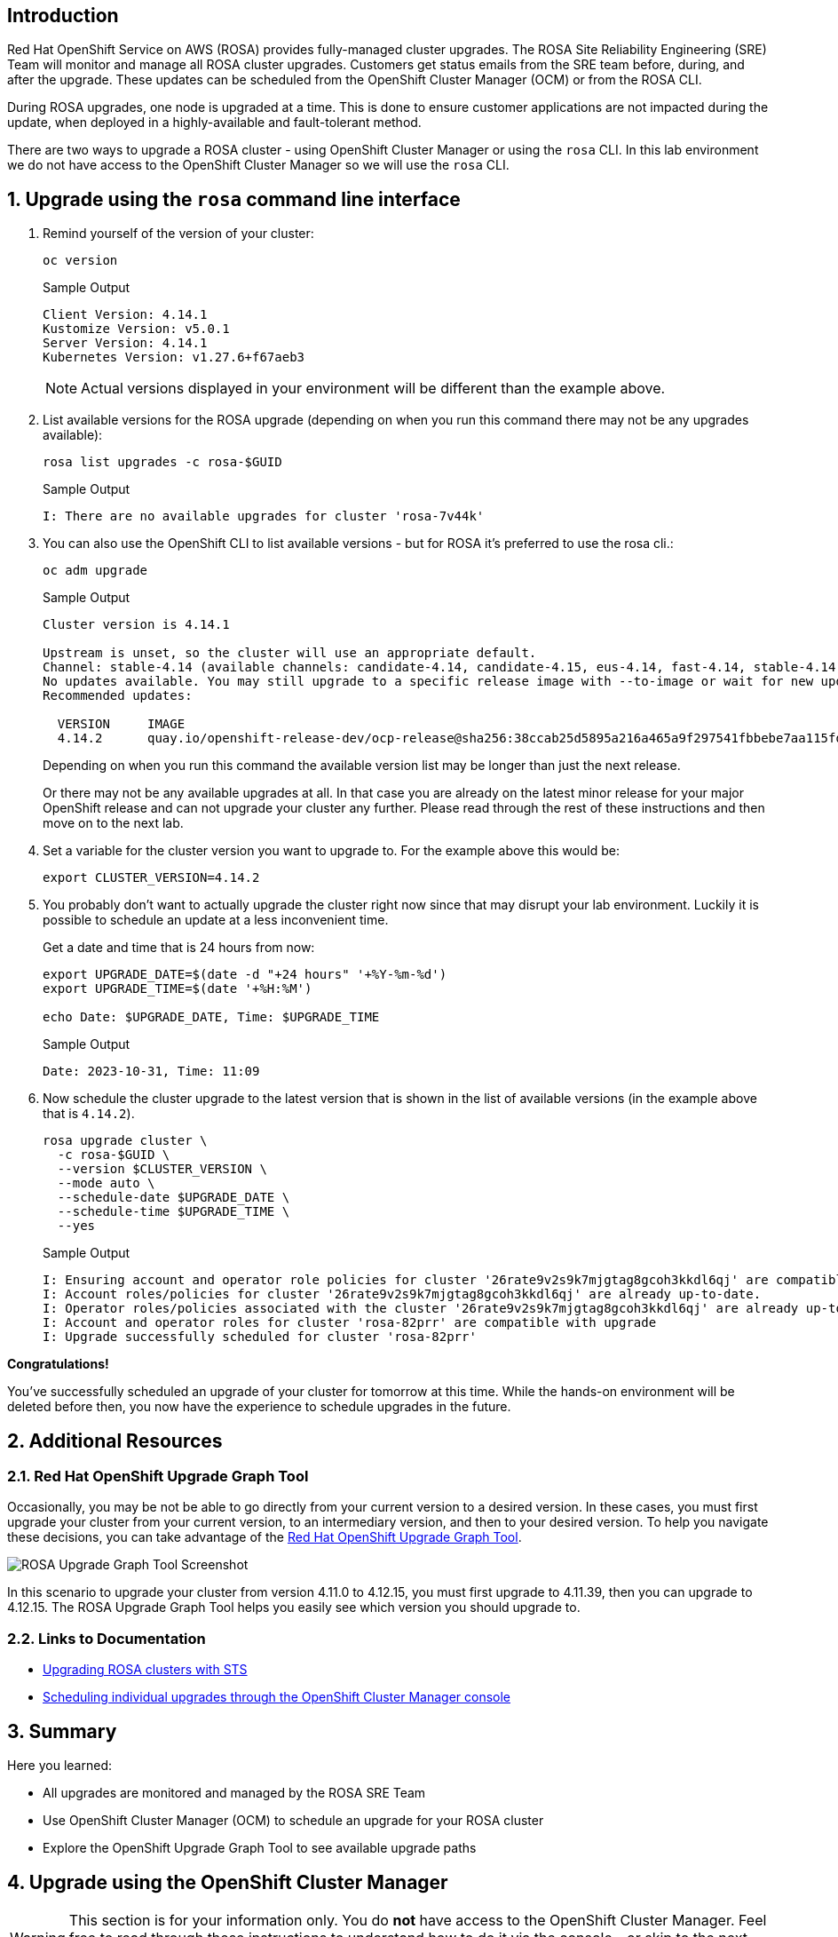 == Introduction

Red Hat OpenShift Service on AWS (ROSA) provides fully-managed cluster upgrades. The ROSA Site Reliability Engineering (SRE) Team will monitor and manage all ROSA cluster upgrades. Customers get status emails from the SRE team before, during, and after the upgrade. These updates can be scheduled from the OpenShift Cluster Manager (OCM) or from the ROSA CLI.

During ROSA upgrades, one node is upgraded at a time. This is done to ensure customer applications are not impacted during the update, when deployed in a highly-available and fault-tolerant method.

There are two ways to upgrade a ROSA cluster - using OpenShift Cluster Manager or using the `rosa` CLI. In this lab environment we do not have access to the OpenShift Cluster Manager so we will use the `rosa` CLI.

:numbered:
== Upgrade using the `rosa` command line interface

. Remind yourself of the version of your cluster:
+
[source,sh,role=execute]
----
oc version
----
+
.Sample Output
[source,text,options=nowrap]
----
Client Version: 4.14.1
Kustomize Version: v5.0.1
Server Version: 4.14.1
Kubernetes Version: v1.27.6+f67aeb3
----
+
[NOTE]
====
Actual versions displayed in your environment will be different than the example above.
====

. List available versions for the ROSA upgrade (depending on when you run this command there may not be any upgrades available):
+
[source,sh,role=execute]
----
rosa list upgrades -c rosa-$GUID
----
+
.Sample Output
[source,text,options=nowrap]
----
I: There are no available upgrades for cluster 'rosa-7v44k'
----

. You can also use the OpenShift CLI to list available versions - but for ROSA it's preferred to use the rosa cli.:
+
[source,sh,role=execute]
----
oc adm upgrade
----
+
.Sample Output
[source,text,options=nowrap]
----
Cluster version is 4.14.1

Upstream is unset, so the cluster will use an appropriate default.
Channel: stable-4.14 (available channels: candidate-4.14, candidate-4.15, eus-4.14, fast-4.14, stable-4.14)
No updates available. You may still upgrade to a specific release image with --to-image or wait for new updates to be available.
Recommended updates:

  VERSION     IMAGE
  4.14.2      quay.io/openshift-release-dev/ocp-release@sha256:38ccab25d5895a216a465a9f297541fbbebe7aa115fdaa9f2015c8d5a5d036eb
----
+
Depending on when you run this command the available version list may be longer than just the next release.
+
Or there may not be any available upgrades at all. In that case you are already on the latest minor release for your major OpenShift release and can not upgrade your cluster any further. Please read through the rest of these instructions and then move on to the next lab.

. Set a variable for the cluster version you want to upgrade to. For the example above this would be:
+
[source,sh]
----
export CLUSTER_VERSION=4.14.2
----

. You probably don't want to actually upgrade the cluster right now since that may disrupt your lab environment. Luckily it is possible to schedule an update at a less inconvenient time.
+
Get a date and time that is 24 hours from now:
+
[source,sh,role=execute]
----
export UPGRADE_DATE=$(date -d "+24 hours" '+%Y-%m-%d')
export UPGRADE_TIME=$(date '+%H:%M')

echo Date: $UPGRADE_DATE, Time: $UPGRADE_TIME
----
+
.Sample Output
[source,text,options=nowrap]
----
Date: 2023-10-31, Time: 11:09
----

. Now schedule the cluster upgrade to the latest version that is shown in the list of available versions (in the example above that is `4.14.2`).
+
ifeval::["{rosa_deploy_hcp}" == "true"]
[source,sh,role=execute]
----
rosa upgrade cluster \
  -c rosa-$GUID \
  --version $CLUSTER_VERSION \
  --mode auto \
  --schedule-date $UPGRADE_DATE \
  --schedule-time $UPGRADE_TIME \
  --control-plane \
  --yes
----
+
.Sample Output
[source,text,options=nowrap]
----
I: Ensuring account and operator role policies for cluster '26pgsg3i77d9f85p7t6r89aar58liqpe' are compatible with upgrade.
I: Account roles with the prefix 'ManagedOpenShift' have attached managed policies.
I: Cluster 'rosa-6lzvq' operator roles have attached managed policies. An upgrade isn't needed
I: Account and operator roles for cluster 'rosa-6lzvq' are compatible with upgrade
I: Upgrade successfully scheduled for cluster 'rosa-6lzvq'
----
endif::[]
ifndef::rosa_deploy_hcp[]
[source,sh,role=execute]
----
rosa upgrade cluster \
  -c rosa-$GUID \
  --version $CLUSTER_VERSION \
  --mode auto \
  --schedule-date $UPGRADE_DATE \
  --schedule-time $UPGRADE_TIME \
  --yes
----
+
.Sample Output
[source,text,options=nowrap]
----
I: Ensuring account and operator role policies for cluster '26rate9v2s9k7mjgtag8gcoh3kkdl6qj' are compatible with upgrade.
I: Account roles/policies for cluster '26rate9v2s9k7mjgtag8gcoh3kkdl6qj' are already up-to-date.
I: Operator roles/policies associated with the cluster '26rate9v2s9k7mjgtag8gcoh3kkdl6qj' are already up-to-date.
I: Account and operator roles for cluster 'rosa-82prr' are compatible with upgrade
I: Upgrade successfully scheduled for cluster 'rosa-82prr'
----
endif::[]

*Congratulations!*

You've successfully scheduled an upgrade of your cluster for tomorrow at this time. While the hands-on environment will be deleted before then, you now have the experience to schedule upgrades in the future.

== Additional Resources

=== Red Hat OpenShift Upgrade Graph Tool

Occasionally, you may be not be able to go directly from your current version to a desired version. In these cases, you must first upgrade your cluster from your current version, to an intermediary version, and then to your desired version. To help you navigate these decisions, you can take advantage of the https://access.redhat.com/labs/ocpupgradegraph/update_path_rosa[Red Hat OpenShift Upgrade Graph Tool,window=_blank].

image::rosa_upgrade_graph.png[ROSA Upgrade Graph Tool Screenshot]

In this scenario to upgrade your cluster from version 4.11.0 to 4.12.15, you must first upgrade to 4.11.39, then you can upgrade to 4.12.15. The ROSA Upgrade Graph Tool helps you easily see which version you should upgrade to.

=== Links to Documentation

* https://docs.openshift.com/rosa/upgrading/rosa-upgrading-sts.html[Upgrading ROSA clusters with STS,window=_blank]
* https://docs.openshift.com/rosa/upgrading/rosa-upgrading-sts.html#rosa-upgrade-ocm_rosa-upgrading-sts[Scheduling individual upgrades through the OpenShift Cluster Manager console,window=_blank]

== Summary

Here you learned:

* All upgrades are monitored and managed by the ROSA SRE Team
* Use OpenShift Cluster Manager (OCM) to schedule an upgrade for your ROSA cluster
* Explore the OpenShift Upgrade Graph Tool to see available upgrade paths

== Upgrade using the OpenShift Cluster Manager

[WARNING]
====
This section is for your information only. You do *not* have access to the OpenShift Cluster Manager. Feel free to read through these instructions to understand how to do it via the console - or skip to the next swection.
====

. Log back into the OpenShift Cluster Manager by https://console.redhat.com/openshift[clicking here,window=_blank].
. In the _Clusters_ section, locate your cluster and click on it.
+
image::ocm-cluster-list.png[OCM - Cluster List]

. Next, click on the _Settings_ tab.
+
image::ocm-cluster-detail-overview-settings.png[OCM - Cluster Detail Overview Settings]

. Next, select the _Update_ button in the _Update status_ sidebar.
+
image::ocm-update-status.png[OCM - Update Status]

. Now, you're presented with a number of versions.
For this exercise, we'll select the recommended version, and then hit _Next_.
+
image::ocm-update-version-select.png[OCM - Update Version Select]

. Next, choose to _Schedule a different time_ and change the date box to 1 day from now, then select _Next_.
+
image::ocm-update-schedule-select.png[OCM - Update Schedule Select]

. Finally, select the _Confirm Update_ button and then the _Close_ button.
+
image::ocm-update-confirm.png[OCM - Update Confirm]
+
image::ocm-update-close.png[OCM - Update Close]
